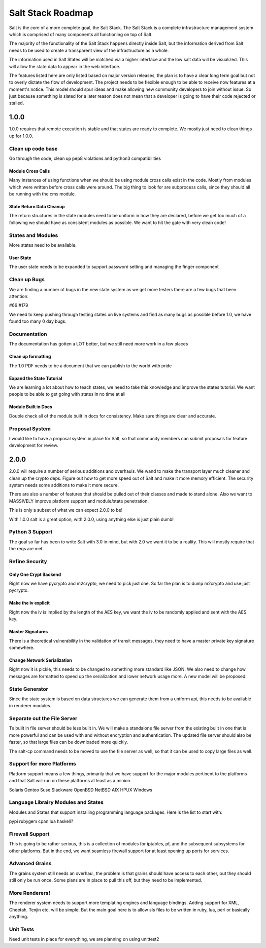 ==================
Salt Stack Roadmap
==================

Salt is the core of a more complete goal, the Salt Stack. The Salt Stack is a
complete infrastructure management system which is comprised of many
components all functioning on top of Salt.

The majority of the functionality of the Salt Stack happens directly inside
Salt, but the information derived from Salt needs to be used to create a
transparent view of the infrastructure as a whole.

The information used in Salt States will be matched via a higher interface
and the low salt data will be visualized. This will allow the state data to
appear in the web interface.

The features listed here are only listed based on major version releases, the
plan is to have a clear long term goal but not to overly dictate the flow
of development. The project needs to be flexible enough to be able to receive
now features at a moment's notice. This model should spur ideas and make
allowing new community developers to join without issue. So just because
something is slated for a later reason does not mean that a developer is
going to have their code rejected or stalled.

1.0.0
=====

1.0.0 requires that remote execution is stable and that states are ready to
complete. We mostly just need to clean things up for 1.0.0.

Clean up code base
------------------

Go through the code, clean up pep8 violations and python3 compatibilities

Module Cross Calls
``````````````````

Many instances of using functions when we should be using module cross calls
exist in the code. Mostly from modules which were written before cross calls
were around. The big thing to look for are subprocess calls, since they should
all be running with the cms module.

State Return Data Cleanup
`````````````````````````

The return structures in the state modules need to be uniform in how they are
declared, before we get too much of a following we should have as consistent
modules as possible. We want to hit the gate with very clean code!

States and Modules
------------------

More states need to be available.

User State
``````````

The user state needs to be expanded to support password setting and managing
the finger component

Clean up Bugs
-------------

We are finding a number of bugs in the new state system as we get more testers
there are a few bugs that been attention:

#66
#179

We need to keep pushing through testing states on live systems and find as
many bugs as possible before 1.0, we have found too many 0 day bugs.

Documentation
-------------

The documentation has gotten a LOT better, but we still need more work in a
few places

Clean up formatting
```````````````````

The 1.0 PDF needs to be a document that we can publish to the world with pride

Expand the State Tutorial
`````````````````````````

We are learning a lot about how to teach states, we need to take this knowledge
and improve the states tutorial. We want people to be able to get going with
states in no time at all

Module Built in Docs
````````````````````
Double check all of the module built in docs for consistency. Make sure things
are clear and accurate.

Proposal System
---------------

I would like to have a proposal system in place for Salt, so that community
members can submit proposals for feature development for review.

2.0.0
=====

2.0.0 will require a number of serious additions and overhauls. We wand to make
the transport layer much cleaner and clean up the crypto deps. Figure out how
to get more speed out of Salt and make it more memory efficient. The security
system needs some additions to make it more secure.

There are also a number of features that should be pulled out of their classes
and made to stand alone. Also we want to MASSIVELY improve platform support and
module/state penetration.

This is only a subset of what we can expect 2.0.0 to be!

With 1.0.0 salt is a great option, with 2.0.0, using anything else is just plain
dumb!

Python 3 Support
---------------

The goal so far has been to write Salt with 3.0 in mind, but with 2.0 we want
it to be a reality. This will mostly require that the reqs are met.

Refine Security
---------------

Only One Crypt Backend
``````````````````````

Right now we have pycrypto and m2crypto, we need to pick just one. So far
the plan is to dump m2crypto and use just pycrypto.

Make the iv explicit
````````````````````

Right now the iv is implied by the length of the AES key, we want the iv to be
randomly applied and sent with the AES key.

Master Signatures
``````````````````

There is a theoretical vulnerability in the validation of transit messages, they
need to have a master private key signature somewhere.

Change Network Serialization
````````````````````````````

Right now it is pickle, this needs to be changed to something more standard
like JSON. We also need to change how messages are formatted to speed up the
serialization and lower network usage more. A new model will be proposed.

State Generator
---------------

Since the state system is based on data structures we can generate them from
a uniform api, this needs to be available in renderer modules.

Separate out the File Server
----------------------------

Te built in file server should be less built in. We will make a standalone file
server from the existing built in one that is more powerful and can be used
with and without encryption and authentication. The updated file server should
also be faster, so that large files can be downloaded more quickly.

The salt-cp command needs to be moved to use the file server as well, so that
it can be used to copy large files as well.

Support for more Platforms
--------------------------

Platform support means a few things, primarily that we have support for the major
modules pertinent to the platforms and that Salt will run on these platforms at
least as a minion.

Solaris
Gentoo
Suse
Slackware
OpenBSD
NetBSD
AIX
HPUX
Windows

Language Librairy Modules and States
------------------------------------

Modules and States that support installing programming language packages.
Here is the list to start with:

pypi
rubygem
cpan
lua
haskell?

Firewall Support
----------------

This is going to be rather serious, this is a collection of modules for
iptables, pf, and the subsequent subsystems for other platforms. But in the
end, we want seamless firewall support for at least opening up ports for
services.

Advanced Grains
---------------

The grains system still needs an overhaul, the problem is that grains should
have access to each other, but they should still only be run once. Some plans
are in place to pull this off, but they need to be implemented.

More Renderers!
---------------

The renderer system needs to support more templating engines and language
bindings. Adding support for XML, Cheetah, Tenjin etc. will be simple. But
the main goal here is to allow sls files to be written in ruby, lua, perl or
basically anything.

Unit Tests
----------

Need unit tests in place for everything, we are planning on using unittest2
